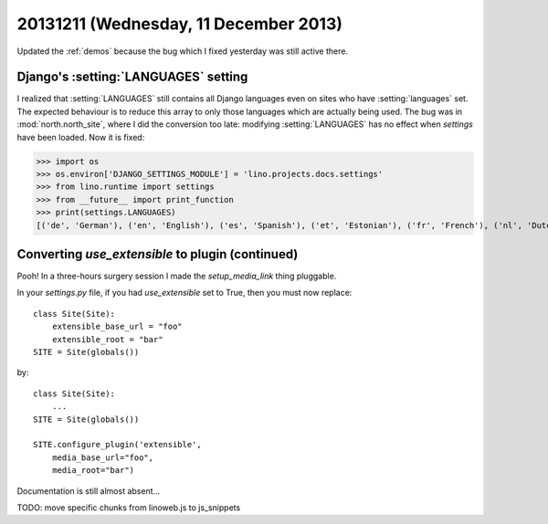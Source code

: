 ======================================
20131211 (Wednesday, 11 December 2013)
======================================

Updated the :ref:`demos` because the bug which I fixed yesterday
was still active there.


Django's :setting:`LANGUAGES` setting 
-------------------------------------

I realized that :setting:`LANGUAGES` still contains all Django
languages even on sites who have :setting:`languages` set.  The
expected behaviour is to reduce this array to only those languages
which are actually being used.  The bug was in :mod:`north.north_site`,
where I did the conversion too late: modifying :setting:`LANGUAGES`
has no effect when `settings` have been loaded.  Now it is fixed:

>>> import os
>>> os.environ['DJANGO_SETTINGS_MODULE'] = 'lino.projects.docs.settings'
>>> from lino.runtime import settings
>>> from __future__ import print_function
>>> print(settings.LANGUAGES)
[('de', 'German'), ('en', 'English'), ('es', 'Spanish'), ('et', 'Estonian'), ('fr', 'French'), ('nl', 'Dutch'), ('pt-br', 'Brazilian Portuguese')]



Converting `use_extensible` to plugin (continued)
-------------------------------------------------

Pooh! In a three-hours surgery session I made the 
`setup_media_link` thing pluggable. 

In your `settings.py` file, if you had `use_extensible` set 
to True, then you must now replace::

    class Site(Site):
        extensible_base_url = "foo"
        extensible_root = "bar"
    SITE = Site(globals())

by::

    class Site(Site):
        ...
    SITE = Site(globals())

    SITE.configure_plugin('extensible',
        media_base_url="foo",
        media_root="bar")

Documentation is still almost absent...

TODO: move specific chunks from linoweb.js to js_snippets
